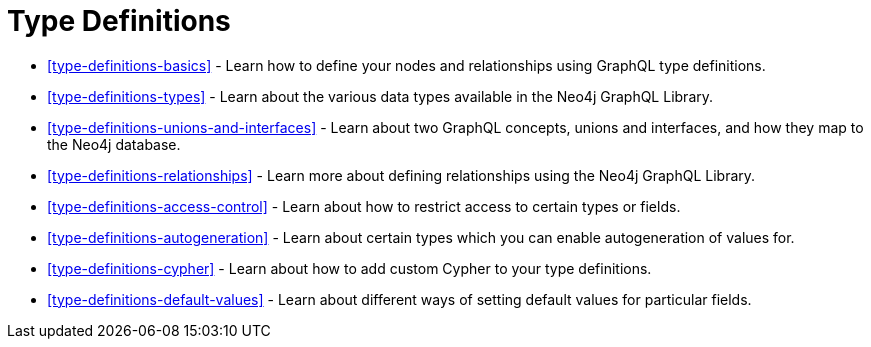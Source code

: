 [[type-definitions]]
= Type Definitions

- <<type-definitions-basics>> - Learn how to define your nodes and relationships using GraphQL type definitions.
- <<type-definitions-types>> - Learn about the various data types available in the Neo4j GraphQL Library.
- <<type-definitions-unions-and-interfaces>> - Learn about two GraphQL concepts, unions and interfaces, and how they map to the Neo4j database.
- <<type-definitions-relationships>> - Learn more about defining relationships using the Neo4j GraphQL Library.
- <<type-definitions-access-control>> - Learn about how to restrict access to certain types or fields.
- <<type-definitions-autogeneration>> - Learn about certain types which you can enable autogeneration of values for.
- <<type-definitions-cypher>> - Learn about how to add custom Cypher to your type definitions.
- <<type-definitions-default-values>> - Learn about different ways of setting default values for particular fields.



